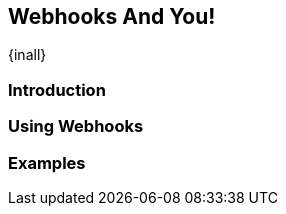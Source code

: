 [[webhooks]]
==  Webhooks And You!
{inall}


[[webhooks-introduction]]
=== Introduction


=== Using Webhooks


[[webhooks-examples]]
=== Examples